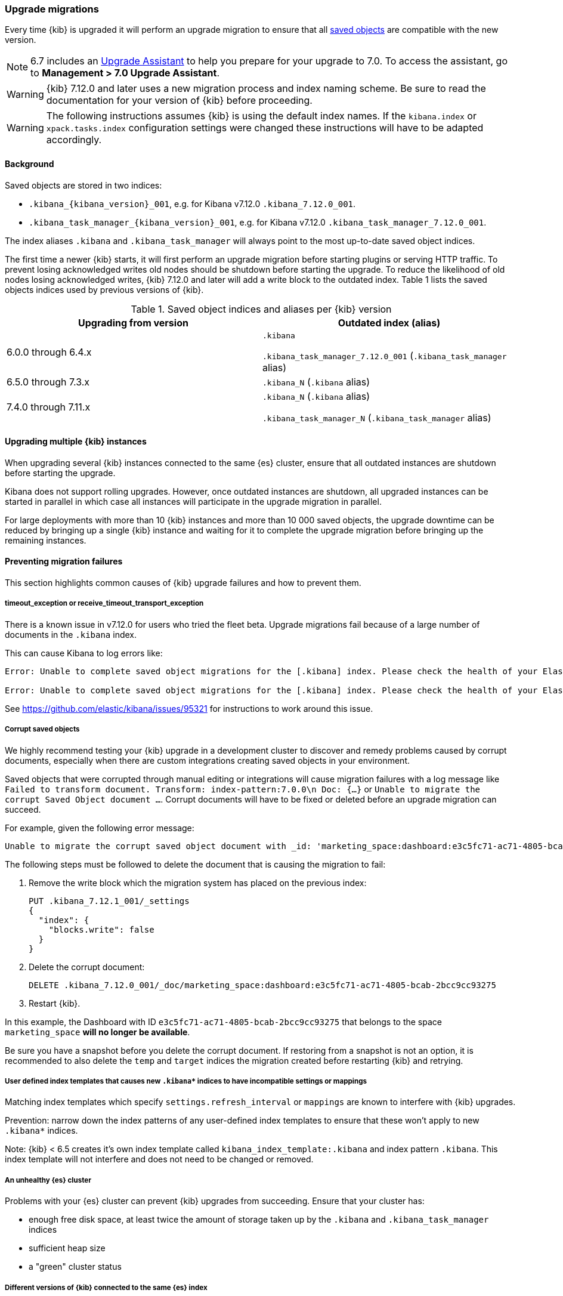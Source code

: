 [[upgrade-migrations]]
=== Upgrade migrations

Every time {kib} is upgraded it will perform an upgrade migration to ensure that all <<managing-saved-objects,saved objects>> are compatible with the new version.

NOTE: 6.7 includes an https://www.elastic.co/guide/en/kibana/6.7/upgrade-assistant.html[Upgrade Assistant]
to help you prepare for your upgrade to 7.0. To access the assistant, go to *Management > 7.0 Upgrade Assistant*.

WARNING: {kib} 7.12.0 and later uses a new migration process and index naming scheme. Be sure to read the documentation for your version of {kib} before proceeding.

WARNING: The following instructions assumes {kib} is using the default index names. If the `kibana.index` or `xpack.tasks.index` configuration settings were changed these instructions will have to be adapted accordingly.

[float]
[[upgrade-migrations-process]]
==== Background

Saved objects are stored in two indices: 

* `.kibana_{kibana_version}_001`, e.g. for Kibana v7.12.0 `.kibana_7.12.0_001`.
* `.kibana_task_manager_{kibana_version}_001`, e.g. for Kibana v7.12.0 `.kibana_task_manager_7.12.0_001`.
 
The index aliases `.kibana` and `.kibana_task_manager` will always point to
the most up-to-date saved object indices.

The first time a newer {kib} starts, it will first perform an upgrade migration before starting plugins or serving HTTP traffic. To prevent losing acknowledged writes old nodes should be shutdown before starting the upgrade. To reduce the likelihood of old nodes losing acknowledged writes, {kib} 7.12.0 and later will add a write block to the outdated index. Table 1 lists the saved objects indices used by previous versions of {kib}.

.Saved object indices and aliases per {kib} version
[options="header"]
|=======================
|Upgrading from version | Outdated index (alias)
| 6.0.0 through 6.4.x    | `.kibana`     

`.kibana_task_manager_7.12.0_001` (`.kibana_task_manager` alias)
| 6.5.0 through 7.3.x    | `.kibana_N` (`.kibana` alias)
| 7.4.0 through 7.11.x  
| `.kibana_N` (`.kibana` alias) 

`.kibana_task_manager_N` (`.kibana_task_manager` alias)
|=======================

==== Upgrading multiple {kib} instances
When upgrading several {kib} instances connected to the same {es} cluster, ensure that all outdated instances are shutdown before starting the upgrade. 

Kibana does not support rolling upgrades. However, once outdated instances are shutdown, all upgraded instances can be started in parallel in which case all instances will participate in the upgrade migration in parallel.

For large deployments with more than 10 {kib} instances and more than 10 000 saved objects, the upgrade downtime can be reduced by bringing up a single {kib} instance and waiting for it to complete the upgrade migration before bringing up the remaining instances.

[float]
[[preventing-migration-failures]]
==== Preventing migration failures
This section highlights common causes of {kib} upgrade failures and how to prevent them.

[float]
===== timeout_exception or receive_timeout_transport_exception
There is a known issue in v7.12.0 for users who tried the fleet beta. Upgrade migrations fail because of a large number of documents in the `.kibana` index.

This can cause Kibana to log errors like:

[source,sh]
--------------------------------------------
Error: Unable to complete saved object migrations for the [.kibana] index. Please check the health of your Elasticsearch cluster and try again. Error: [receive_timeout_transport_exception]: [instance-0000000002][10.32.1.112:19541][cluster:monitor/task/get] request_id [2648] timed out after [59940ms]

Error: Unable to complete saved object migrations for the [.kibana] index. Please check the health of your Elasticsearch cluster and try again. Error: [timeout_exception]: Timed out waiting for completion of [org.elasticsearch.index.reindex.BulkByScrollTask@6a74c54]
--------------------------------------------

See https://github.com/elastic/kibana/issues/95321 for instructions to work around this issue.
 
[float]
===== Corrupt saved objects
We highly recommend testing your {kib} upgrade in a development cluster to discover and remedy problems caused by corrupt documents, especially when there are custom integrations creating saved objects in your environment.

Saved objects that were corrupted through manual editing or integrations will cause migration failures with a log message like `Failed to transform document. Transform: index-pattern:7.0.0\n Doc: {...}` or `Unable to migrate the corrupt Saved Object document ...`. Corrupt documents will have to be fixed or deleted before an upgrade migration can succeed.

For example, given the following error message:

[source,sh]
--------------------------------------------
Unable to migrate the corrupt saved object document with _id: 'marketing_space:dashboard:e3c5fc71-ac71-4805-bcab-2bcc9cc93275'. To allow migrations to proceed, please delete this document from the [.kibana_7.12.0_001] index.
--------------------------------------------

The following steps must be followed to delete the document that is causing the migration to fail:

. Remove the write block which the migration system has placed on the previous index:
+
[source,sh]
--------------------------------------------
PUT .kibana_7.12.1_001/_settings
{
  "index": {
    "blocks.write": false
  }
}
--------------------------------------------

. Delete the corrupt document:
+
[source,sh]
--------------------------------------------
DELETE .kibana_7.12.0_001/_doc/marketing_space:dashboard:e3c5fc71-ac71-4805-bcab-2bcc9cc93275
--------------------------------------------

. Restart {kib}.

In this example, the Dashboard with ID `e3c5fc71-ac71-4805-bcab-2bcc9cc93275` that belongs to the space `marketing_space` **will no longer be available**.

Be sure you have a snapshot before you delete the corrupt document. If restoring from a snapshot is not an option, it is recommended to also delete the `temp` and `target` indices the migration created before restarting {kib} and retrying.

[float]
===== User defined index templates that causes new `.kibana*` indices to have incompatible settings or mappings
Matching index templates which specify `settings.refresh_interval` or `mappings` are known to interfere with {kib} upgrades.

Prevention: narrow down the index patterns of any user-defined index templates to ensure that these won't apply to new `.kibana*` indices.

Note: {kib} < 6.5 creates it's own index template called `kibana_index_template:.kibana` and index pattern `.kibana`. This index template will not interfere and does not need to be changed or removed.

[float]
===== An unhealthy {es} cluster
Problems with your {es} cluster can prevent {kib} upgrades from succeeding. Ensure that your cluster has:

 * enough free disk space, at least twice the amount of storage taken up by the `.kibana` and `.kibana_task_manager` indices
 * sufficient heap size
 * a "green" cluster status

[float]
===== Different versions of {kib} connected to the same {es} index
When different versions of {kib} are attempting an upgrade migration in parallel this can lead to migration failures. Ensure that all {kib} instances are running the same version, configuration and plugins.

[float]
===== Incompatible `xpack.tasks.index` configuration setting
For {kib} versions prior to 7.5.1, if the task manager index is set to `.tasks` with the configuration setting `xpack.tasks.index: ".tasks"`, upgrade migrations will fail. {kib} 7.5.1 and later prevents this by refusing to start with an incompatible configuration setting.

[float]
[[resolve-migrations-failures]]
==== Resolving migration failures

If {kib} terminates unexpectedly while migrating a saved object index it will automatically attempt to perform the migration again once the process has restarted. Do not delete any saved objects indices to attempt to fix a failed migration. Unlike previous versions, {kib} version 7.12.0 and later does not require deleting any indices to release a failed migration lock.

If upgrade migrations fail repeatedly, follow the advice in (preventing migration failures)[preventing-migration-failures]. Once the root cause for the migration failure has been addressed, {kib} will automatically retry the migration without any further intervention. If you're unable to resolve a failed migration following these steps, please contact support.

[float]
[[upgrade-migrations-rolling-back]]
==== Rolling back to a previous version of {kib}

If you've followed the advice in (preventing migration failures)[preventing-migration-failures] and (resolving migration failures)[resolve-migrations-failures] and {kib} is still not able to upgrade successfully, you might choose to rollback {kib} until you're able to identify and fix the root cause.

WARNING: Before rolling back {kib}, ensure that the version you wish to rollback to is compatible with your {es} cluster. If the version you're rolling back to is not compatible, you will have to also rollback {es}. +
Any changes made after an upgrade will be lost when rolling back to a previous version.

In order to rollback after a failed upgrade migration, the saved object indices have to be rolled back to be compatible with the previous {kibana} version. 

[float]
===== Rollback by restoring a backup snapshot:

1. Before proceeding ensure that you have a recent and successful backup snapshot of all `.kibana*` indices.
2. Shutdown all {kib} instances to be 100% sure that there are no instances currently performing a migration.
3. Delete all saved object indices with `DELETE /.kibana*`
4. Restore the `.kibana* indices and their aliases from the backup snapshot. See {es} {ref}/modules-snapshots.html[snapshots]
5. Start up all {kib} instances on the older version you wish to rollback to.

[float]
===== (Not recommended) Rollback without a backup snapshot:

1. Shutdown all {kib} instances to be 100% sure that there are no {kib} instances currently performing a migration.
2. Create a backup snapshot of the `.kibana*` indices.
3. Delete the version specific indices created by the failed upgrade migration. E.g. if you wish to rollback from a failed upgrade to v7.12.0 `DELETE /.kibana_7.12.0_*,.kibana_task_manager_7.12.0_*`
4. Inspect the output of `GET /_cat/aliases`. If either the `.kibana` and/or `.kibana_task_manager` alias is missing, these will have to be created manually. Find the latest index from the output of `GET /_cat/indices` and create the missing alias to point to the latest index. E.g. if the `.kibana` alias was missing and the latest index is `.kibana_3` create a new alias with `POST /.kibana_3/_aliases/.kibana`.
5. Remove the write block from the rollback indices. `PUT /.kibana,.kibana_task_manager/_settings {"index.blocks.write": false}`
6. Start up {kib} on the older version you wish to rollback to.

[float]
[[upgrade-migrations-old-indices]]
==== Handling old `.kibana_N` indices

After migrations have completed, there will be multiple {kib} indices in {es}: (`.kibana_1`, `.kibana_2`, `.kibana_7.12.0` etc). {kib} only uses the index that the `.kibana` and `.kibana_task_manager` alias points to. The other {kib} indices can be safely deleted, but are left around as a matter of historical record, and to facilitate rolling {kib} back to a previous version.
